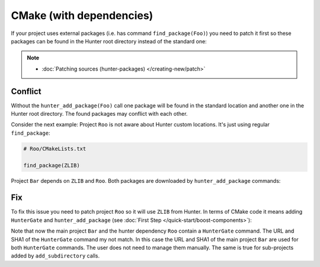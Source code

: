 .. Copyright (c) 2016, Ruslan Baratov
.. All rights reserved.

.. _cmake-with-deps:

CMake (with dependencies)
-------------------------

If your project uses external packages (i.e. has command ``find_package(Foo)``)
you need to patch it first so these packages can be found in the Hunter root
directory instead of the standard one:

.. code-block:: cmake
  :emphasize-lines: 1

  hunter_add_package(Foo)
  find_package(Foo)

.. note::

  * :doc:`Patching sources (hunter-packages) </creating-new/patch>`

.. _dependencies conflict:

Conflict
========

Without the ``hunter_add_package(Foo)`` call one package will be found in the
standard location and another one in the Hunter root directory. The found
packages may conflict with each other.

Consider the next example: Project ``Roo`` is not aware about Hunter custom
locations. It's just using regular ``find_package``:

.. code-block:: cmake

  # Roo/CMakeLists.txt

  find_package(ZLIB)

Project ``Bar`` depends on ``ZLIB`` and ``Roo``. Both packages are downloaded by
``hunter_add_package`` commands:

.. code-block:: cmake
  :emphasize-lines: 3, 6

  # Bar/CMakeLists.txt

  hunter_add_package(Roo)
  find_package(Roo)

  hunter_add_package(ZLIB)
  find_package(ZLIB)

.. image:: /images/package-conflict.png
  :align: center

Fix
===

To fix this issue you need to patch project ``Roo`` so it will use ``ZLIB`` from Hunter.
In terms of CMake code it means adding ``HunterGate`` and ``hunter_add_package``
(see :doc:`First Step </quick-start/boost-components>`):

.. code-block:: cmake
  :emphasize-lines: 4-5

  # Roo/CMakeLists.txt

  include("cmake/HunterGate.cmake")
  HunterGate(...)
  hunter_add_package(ZLIB)
  find_package(ZLIB CONFIG REQUIRED)

.. image:: /images/package-conflict-resolved.png
  :align: center

Note that now the main project ``Bar`` and the hunter dependency ``Roo`` contain
a ``HunterGate`` command. The URL and SHA1 of the ``HunterGate`` command my not match.
In this case the URL and SHA1 of the main project ``Bar`` are used for both
``HunterGate`` commands. The user does not need to manage them manually.
The same is true for sub-projects added by ``add_subdirectory`` calls.
